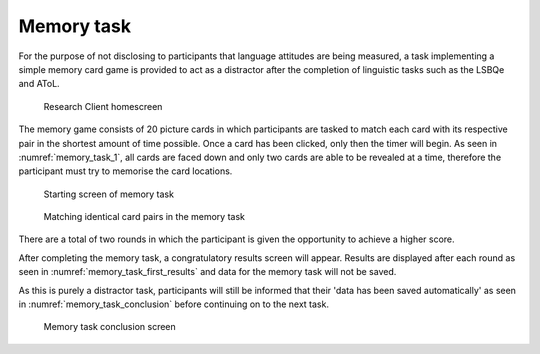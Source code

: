 Memory task
-----------

For the purpose of not disclosing to participants that language attitudes are being measured,
a task implementing a simple memory card game is provided to act as a distractor after the
completion of linguistic tasks such as the LSBQe and AToL.  

.. figure:: figures-mt/memory_task_homescreen.png
    :name: memory_task_homescreen
    :width: 600
    :alt: Screenshot of Research Client homescreen 

    Research Client homescreen 

The memory game consists of 20 picture cards in which participants are tasked to match each card
with its respective pair in the shortest amount of time possible. Once a card has been clicked,
only then the timer will begin. As seen in :numref:`memory_task_1`, all cards are faced down and
only two cards are able to be revealed at a time, therefore the participant must try to memorise
the card locations. 

.. figure:: figures-mt/memory_task_1.png
    :name: memory_task_1
    :width: 600
    :alt: Screenshot of memory task 

    Starting screen of memory task 

.. figure:: figures-mt/memory_task_matching_pairs.png
    :name: memory_task_matching_pairs
    :width: 600
    :alt: Screenshot of matching identical cards in the memory task

    Matching identical card pairs in the memory task

There are a total of two rounds in which the participant is given the opportunity to achieve a higher score.

After completing the memory task, a congratulatory results screen will appear.
Results are displayed after each round as seen in :numref:`memory_task_first_results` and  
data for the memory task will not be saved.

As this is purely a distractor task, participants will still be informed that their
'data has been saved automatically' as seen in :numref:`memory_task_conclusion` before
continuing on to the next task.

.. figure:: figures-mt/memory_task_first_results.png
    :name: memory_task_first_results
    :width: 600
    :alt: Screenshot of first results of memory task displayed


.. figure:: figures-mt/memory_task_conclusion
    :name: memory_task_conclusion
    :width: 600
    :alt: Screenshot of memory task conclusion screen

    Memory task conclusion screen
